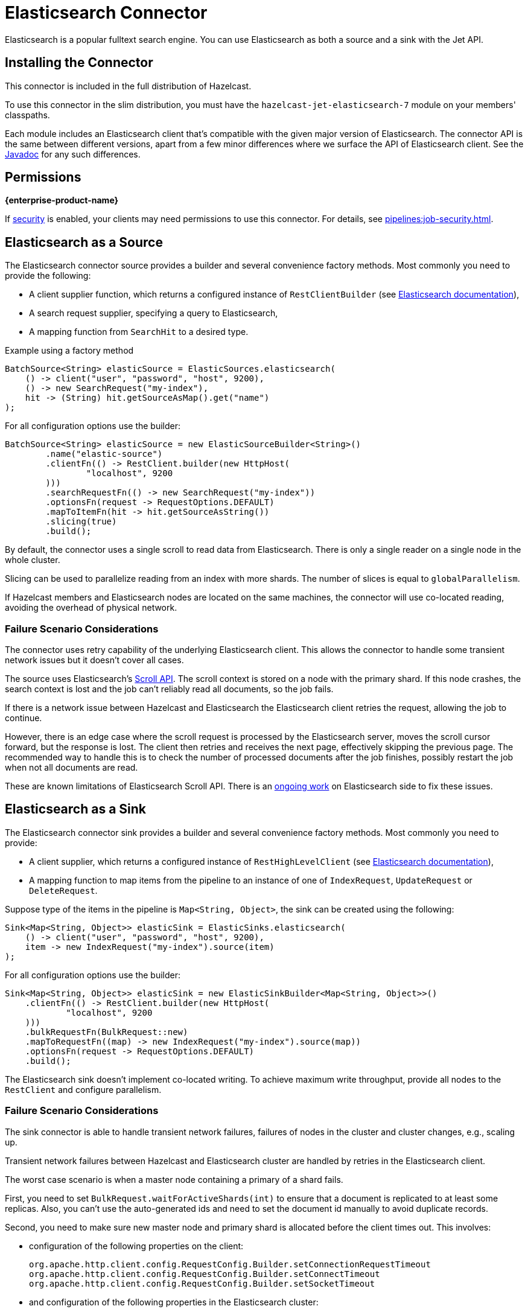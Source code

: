 = Elasticsearch Connector

Elasticsearch is a popular fulltext search engine. You can
use Elasticsearch as both a source and a sink with the Jet API.

== Installing the Connector

This connector is included in the full distribution of Hazelcast.

To use this connector in the slim distribution, you must have the `hazelcast-jet-elasticsearch-7` module on your members' classpaths.

Each module includes an Elasticsearch client that's compatible with the given major version of Elasticsearch. The connector API is the same between different versions, apart from a few minor differences where we surface the API of Elasticsearch client. See the link:https://docs.hazelcast.org/docs/{full-version}/javadoc/com/hazelcast/jet/elastic/ElasticSources.html[Javadoc] for any such differences.

== Permissions
[.enterprise]*{enterprise-product-name}*

If xref:security:enabling-jaas.adoc[security] is enabled, your clients may need permissions to use this connector. For details, see xref:pipelines:job-security.adoc[].

== Elasticsearch as a Source

The Elasticsearch connector source provides a builder and several
convenience factory methods. Most commonly you need to provide the following:

* A client supplier function, which returns a configured instance of
 `RestClientBuilder` (see link:https://www.elastic.co/guide/en/elasticsearch/client/java-api-client/current/java-rest-low-usage-initialization.html[Elasticsearch documentation]),
* A search request supplier, specifying a query to Elasticsearch,
* A mapping function from `SearchHit` to a desired type.

.Example using a factory method
```java
BatchSource<String> elasticSource = ElasticSources.elasticsearch(
    () -> client("user", "password", "host", 9200),
    () -> new SearchRequest("my-index"),
    hit -> (String) hit.getSourceAsMap().get("name")
);
```

For all configuration options use the builder:

```java
BatchSource<String> elasticSource = new ElasticSourceBuilder<String>()
        .name("elastic-source")
        .clientFn(() -> RestClient.builder(new HttpHost(
                "localhost", 9200
        )))
        .searchRequestFn(() -> new SearchRequest("my-index"))
        .optionsFn(request -> RequestOptions.DEFAULT)
        .mapToItemFn(hit -> hit.getSourceAsString())
        .slicing(true)
        .build();
```

By default, the connector uses a single scroll to read data from
Elasticsearch. There is only a single reader on a single node in the
whole cluster.

Slicing can be used to parallelize reading from an index with more
shards. The number of slices is equal to `globalParallelism`.

If Hazelcast members and Elasticsearch nodes are located on the same
machines, the connector will use co-located reading, avoiding the
overhead of physical network.

=== Failure Scenario Considerations

The connector uses retry capability of the underlying Elasticsearch
client. This allows the connector to handle some transient network
issues but it doesn't cover all cases.

The source uses Elasticsearch's link:https://www.elastic.co/guide/en/elasticsearch/client/java-rest/current/java-rest-high-search-scroll.html[Scroll API].
The scroll context is stored on a node with the primary shard. If this
node crashes, the search context is lost and the job can't reliably read
all documents, so the job fails.

If there is a network issue between Hazelcast and Elasticsearch the
Elasticsearch client retries the request, allowing the job to continue.

However, there is an edge case where the scroll request is processed by
the Elasticsearch server, moves the scroll cursor forward, but the
response is lost. The client then retries and receives the next page,
effectively skipping the previous page. The recommended way to handle
this is to check the number of processed documents after the job
finishes, possibly restart the job when not all documents are read.

These are known limitations of Elasticsearch Scroll API. There is
an link:https://github.com/elastic/elasticsearch/pull/56480[ongoing work]
on Elasticsearch side to fix these issues.

== Elasticsearch as a Sink

The Elasticsearch connector sink provides a builder and several
convenience factory methods. Most commonly you need to provide:

* A client supplier, which returns a configured instance of `RestHighLevelClient` (see link:https://www.elastic.co/guide/en/elasticsearch/client/java-api-client/current/java-rest-low-usage-initialization.html[Elasticsearch documentation]),

* A mapping function to map items from the pipeline to an instance of
 one of `IndexRequest`, `UpdateRequest` or `DeleteRequest`.

Suppose type of the items in the pipeline is `Map<String, Object>`, the
 sink can be created using the following:

```java
Sink<Map<String, Object>> elasticSink = ElasticSinks.elasticsearch(
    () -> client("user", "password", "host", 9200),
    item -> new IndexRequest("my-index").source(item)
);
```

For all configuration options use the builder:

```java
Sink<Map<String, Object>> elasticSink = new ElasticSinkBuilder<Map<String, Object>>()
    .clientFn(() -> RestClient.builder(new HttpHost(
            "localhost", 9200
    )))
    .bulkRequestFn(BulkRequest::new)
    .mapToRequestFn((map) -> new IndexRequest("my-index").source(map))
    .optionsFn(request -> RequestOptions.DEFAULT)
    .build();
```

The Elasticsearch sink doesn't implement co-located writing. To achieve
maximum write throughput, provide all nodes to the `RestClient`
and configure parallelism.

=== Failure Scenario Considerations

The sink connector is able to handle transient network failures,
failures of nodes in the cluster and cluster changes, e.g., scaling up.

Transient network failures between Hazelcast and Elasticsearch cluster are
handled by retries in the Elasticsearch client.

The worst case scenario is when a master node containing a primary of a
shard fails.

First, you need to set `BulkRequest.waitForActiveShards(int)` to ensure
that a document is replicated to at least some replicas. Also, you can't
use the auto-generated ids and need to set the document id manually to
avoid duplicate records.

Second, you need to make sure new master node and primary shard is
allocated before the client times out. This involves:

* configuration of the following properties on the client:
+
```
org.apache.http.client.config.RequestConfig.Builder.setConnectionRequestTimeout
org.apache.http.client.config.RequestConfig.Builder.setConnectTimeout
org.apache.http.client.config.RequestConfig.Builder.setSocketTimeout
```

* and configuration of the following properties in the Elasticsearch
  cluster:
+
```
cluster.election.max_timeout
cluster.fault_detection.follower_check.timeout
cluster.fault_detection.follower_check.retry_count
cluster.fault_detection.leader_check.timeout
cluster.fault_detection.leader_check.retry_count
cluster.follower_lag.timeout
transport.connect_timeout
transport.ping_schedule
network.tcp.connect_timeout
```

For details see Elasticsearch documentation section on
link:https://www.elastic.co/guide/en/elasticsearch/reference/current/cluster-fault-detection.html[cluster fault detection].